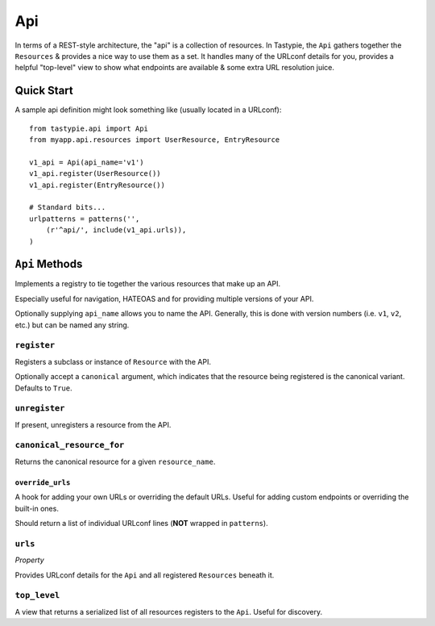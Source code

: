 .. _ref-api:

===
Api
===

In terms of a REST-style architecture, the "api" is a collection of resources.
In Tastypie, the ``Api`` gathers together the ``Resources`` & provides a nice
way to use them as a set. It handles many of the URLconf details for you,
provides a helpful "top-level" view to show what endpoints are available &
some extra URL resolution juice.


Quick Start
===========

A sample api definition might look something like (usually located in a
URLconf)::

    from tastypie.api import Api
    from myapp.api.resources import UserResource, EntryResource
    
    v1_api = Api(api_name='v1')
    v1_api.register(UserResource())
    v1_api.register(EntryResource())
    
    # Standard bits...
    urlpatterns = patterns('',
        (r'^api/', include(v1_api.urls)),
    )


``Api`` Methods
===============

Implements a registry to tie together the various resources that make up
an API.

Especially useful for navigation, HATEOAS and for providing multiple
versions of your API.

Optionally supplying ``api_name`` allows you to name the API. Generally,
this is done with version numbers (i.e. ``v1``, ``v2``, etc.) but can
be named any string.

``register``
~~~~~~~~~~~~

.. method:: Api.register(self, resource, canonical=True):

Registers a subclass or instance of ``Resource`` with the API.

Optionally accept a ``canonical`` argument, which indicates that the
resource being registered is the canonical variant. Defaults to
``True``.

``unregister``
~~~~~~~~~~~~~~

.. method:: Api.unregister(self, resource_name):

If present, unregisters a resource from the API.

``canonical_resource_for``
~~~~~~~~~~~~~~~~~~~~~~~~~~

.. method:: Api.canonical_resource_for(self, resource_name):

Returns the canonical resource for a given ``resource_name``.

``override_urls``
-----------------

.. method:: Api.override_urls(self):

A hook for adding your own URLs or overriding the default URLs. Useful for
adding custom endpoints or overriding the built-in ones.

Should return a list of individual URLconf lines (**NOT** wrapped in
``patterns``).

``urls``
~~~~~~~~

.. method:: Api.urls(self):

*Property*

Provides URLconf details for the ``Api`` and all registered
``Resources`` beneath it.

``top_level``
~~~~~~~~~~~~~

.. method:: Api.top_level(self, request, api_name=None):

A view that returns a serialized list of all resources registers
to the ``Api``. Useful for discovery.

